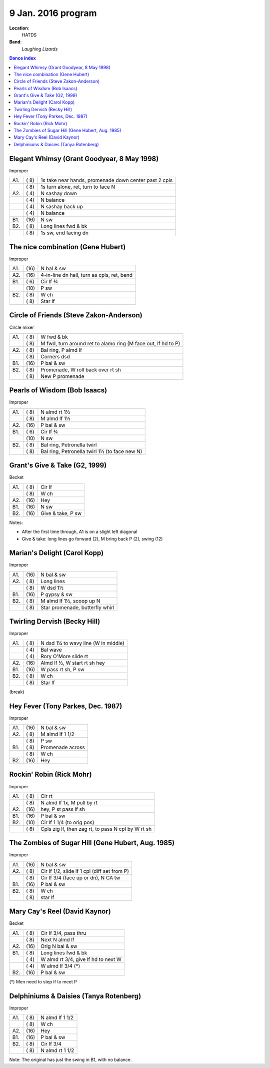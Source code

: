 .. meta::
	:viewport: width=device-width, initial-scale=1.0

====================
9 Jan. 2016 program
====================

**Location**: 
    HATDS
**Band**: 
    *Laughing Lizards*

.. contents:: Dance index


Elegant Whimsy (Grant Goodyear, 8 May 1998)
-------------------------------------------

Improper

==== ===== ====
A1.  \( 8) 1s take near hands, promenade down center past 2 cpls
..   \( 8) 1s turn alone, ret, turn to face N
A2.  \( 4) N sashay down
..   \( 4) N balance
..   \( 4) N sashay back up
..   \( 4) N balance
B1.  \(16) N sw
B2.  \( 8) Long lines fwd & bk
..   \( 8) 1s sw, end facing dn
==== ===== ====

The nice combination (Gene Hubert)
----------------------------------

Improper

==== ===== ===
A1.  \(16) N bal & sw
A2.  \(16) 4-in-line dn hall, turn as cpls, ret, bend
B1.  \( 6) Cir lf ¾ 
..   \(10) P sw
B2.  \( 8) W ch
..   \( 8) Star lf
==== ===== ===

Circle of Friends (Steve Zakon-Anderson)
----------------------------------------

Circle mixer

==== ===== ===
A1.  \( 8) W fwd & bk
..   \( 8) M fwd, turn around ret to alamo ring (M face out, lf hd to P)
A2.  \( 8) Bal ring, P almd lf
..   \( 8) Corners dsd
B1.  \(16) P bal & sw
B2.  \( 8) Promenade, W roll back over rt sh
..   \( 8) New P promenade
==== ===== ===



Pearls of Wisdom (Bob Isaacs)
-----------------------------

Improper

==== ===== ===
A1.  \( 8) N almd rt 1½
..   \( 8) M almd lf 1½
A2.  \(16) P bal & sw
B1.  \( 6) Cir lf ¾
..   \(10) N sw
B2.  \( 8) Bal ring, Petronella twirl
..   \( 8) Bal ring, Petronella twirl 1½ (to face new N)
==== ===== ===


Grant's Give & Take (G2, 1999)
------------------------------

Becket

==== ===== ===
A1.  \( 8) Cir lf
..   \( 8) W ch
A2.  \(16) Hey
B1.  \(16) N sw
B2.  \(16) Give & take, P sw
==== ===== ===

Notes:

* After the first time through, A1 is on a slight left diagonal
* Give & take: long lines go forward (2), M bring back P (2), swing (12)


Marian's Delight (Carol Kopp)
-----------------------------

Improper

==== ===== ===
A1.  \(16) N bal & sw
A2.  \( 8) Long lines 
..   \( 8) W dsd 1½ 
B1.  \(16) P gypsy & sw
B2.  \( 8) M almd lf 1½, scoop up N
..   \( 8) Star promenade, butterfly whirl
==== ===== ===


Twirling Dervish (Becky Hill)
-----------------------------

Improper

==== ===== ====
A1.  \( 8) N dsd 1¼ to wavy line (W in middle)
..   \( 4) Bal wave
..   \( 4) Rory O'More slide rt
A2.  \(16) Almd lf ½, W start rt sh hey
B1.  \(16) W pass rt sh, P sw
B2.  \( 8) W ch
..   \( 8) Star lf
==== ===== ====


(break)

Hey Fever (Tony Parkes, Dec. 1987)
----------------------------------

Improper

==== ===== ===
A1.  \(16) N bal & sw
A2.  \( 8) M almd lf 1 1/2
..   \( 8) P sw
B1.  \( 8) Promenade across
..   \( 8) W ch
B2.  \(16) Hey
==== ===== ===


Rockin' Robin (Rick Mohr)
-------------------------

Improper

==== ===== ===
A1.  \( 8) Cir rt
..   \( 8) N almd lf 1x, M pull by rt
A2.  \(16) hey, P st pass lf sh
B1.  \(16) P bal & sw
B2.  \(10) Cir lf 1 1/4 (to orig pos)
..   \( 6) Cpls zig lf, then zag rt, 
           to pass N cpl by W rt sh
==== ===== ===


The Zombies of Sugar Hill (Gene Hubert, Aug. 1985)
--------------------------------------------------

Improper

==== ===== ===
A1.  \(16) N bal & sw
A2.  \( 8) Cir lf 1/2, slide lf 1 cpl (diff set from P)
..   \( 8) Cir lf 3/4 (face up or dn), N CA tw
B1.  \(16) P bal & sw
B2.  \( 8) W ch
..   \( 8) star lf
==== ===== ===


Mary Cay's Reel (David Kaynor)
------------------------------

Becket

==== ===== ===
A1.  \( 8) Cir lf 3/4, pass thru
..   \( 8) Next N almd lf
A2.  \(16) Orig N bal & sw
B1.  \( 8) Long lines fwd & bk
..   \( 4) W almd rt 3/4, give lf hd to next W
..   \( 4) W almd lf 3/4 (*)
B2.  \(16) P bal & sw
==== ===== ===

(*) Men need to step lf to meet P


Delphiniums & Daisies (Tanya Rotenberg)
---------------------------------------

Improper

==== ===== ===
A1.  \( 8) N almd lf 1 1/2
..   \( 8) W ch
A2.  \(16) Hey
B1.  \(16) P bal & sw
B2.  \( 8) Cir lf 3/4
..   \( 8) N almd rt 1 1/2
==== ===== ===

Note: The original has just the swing in B1, with no balance.
